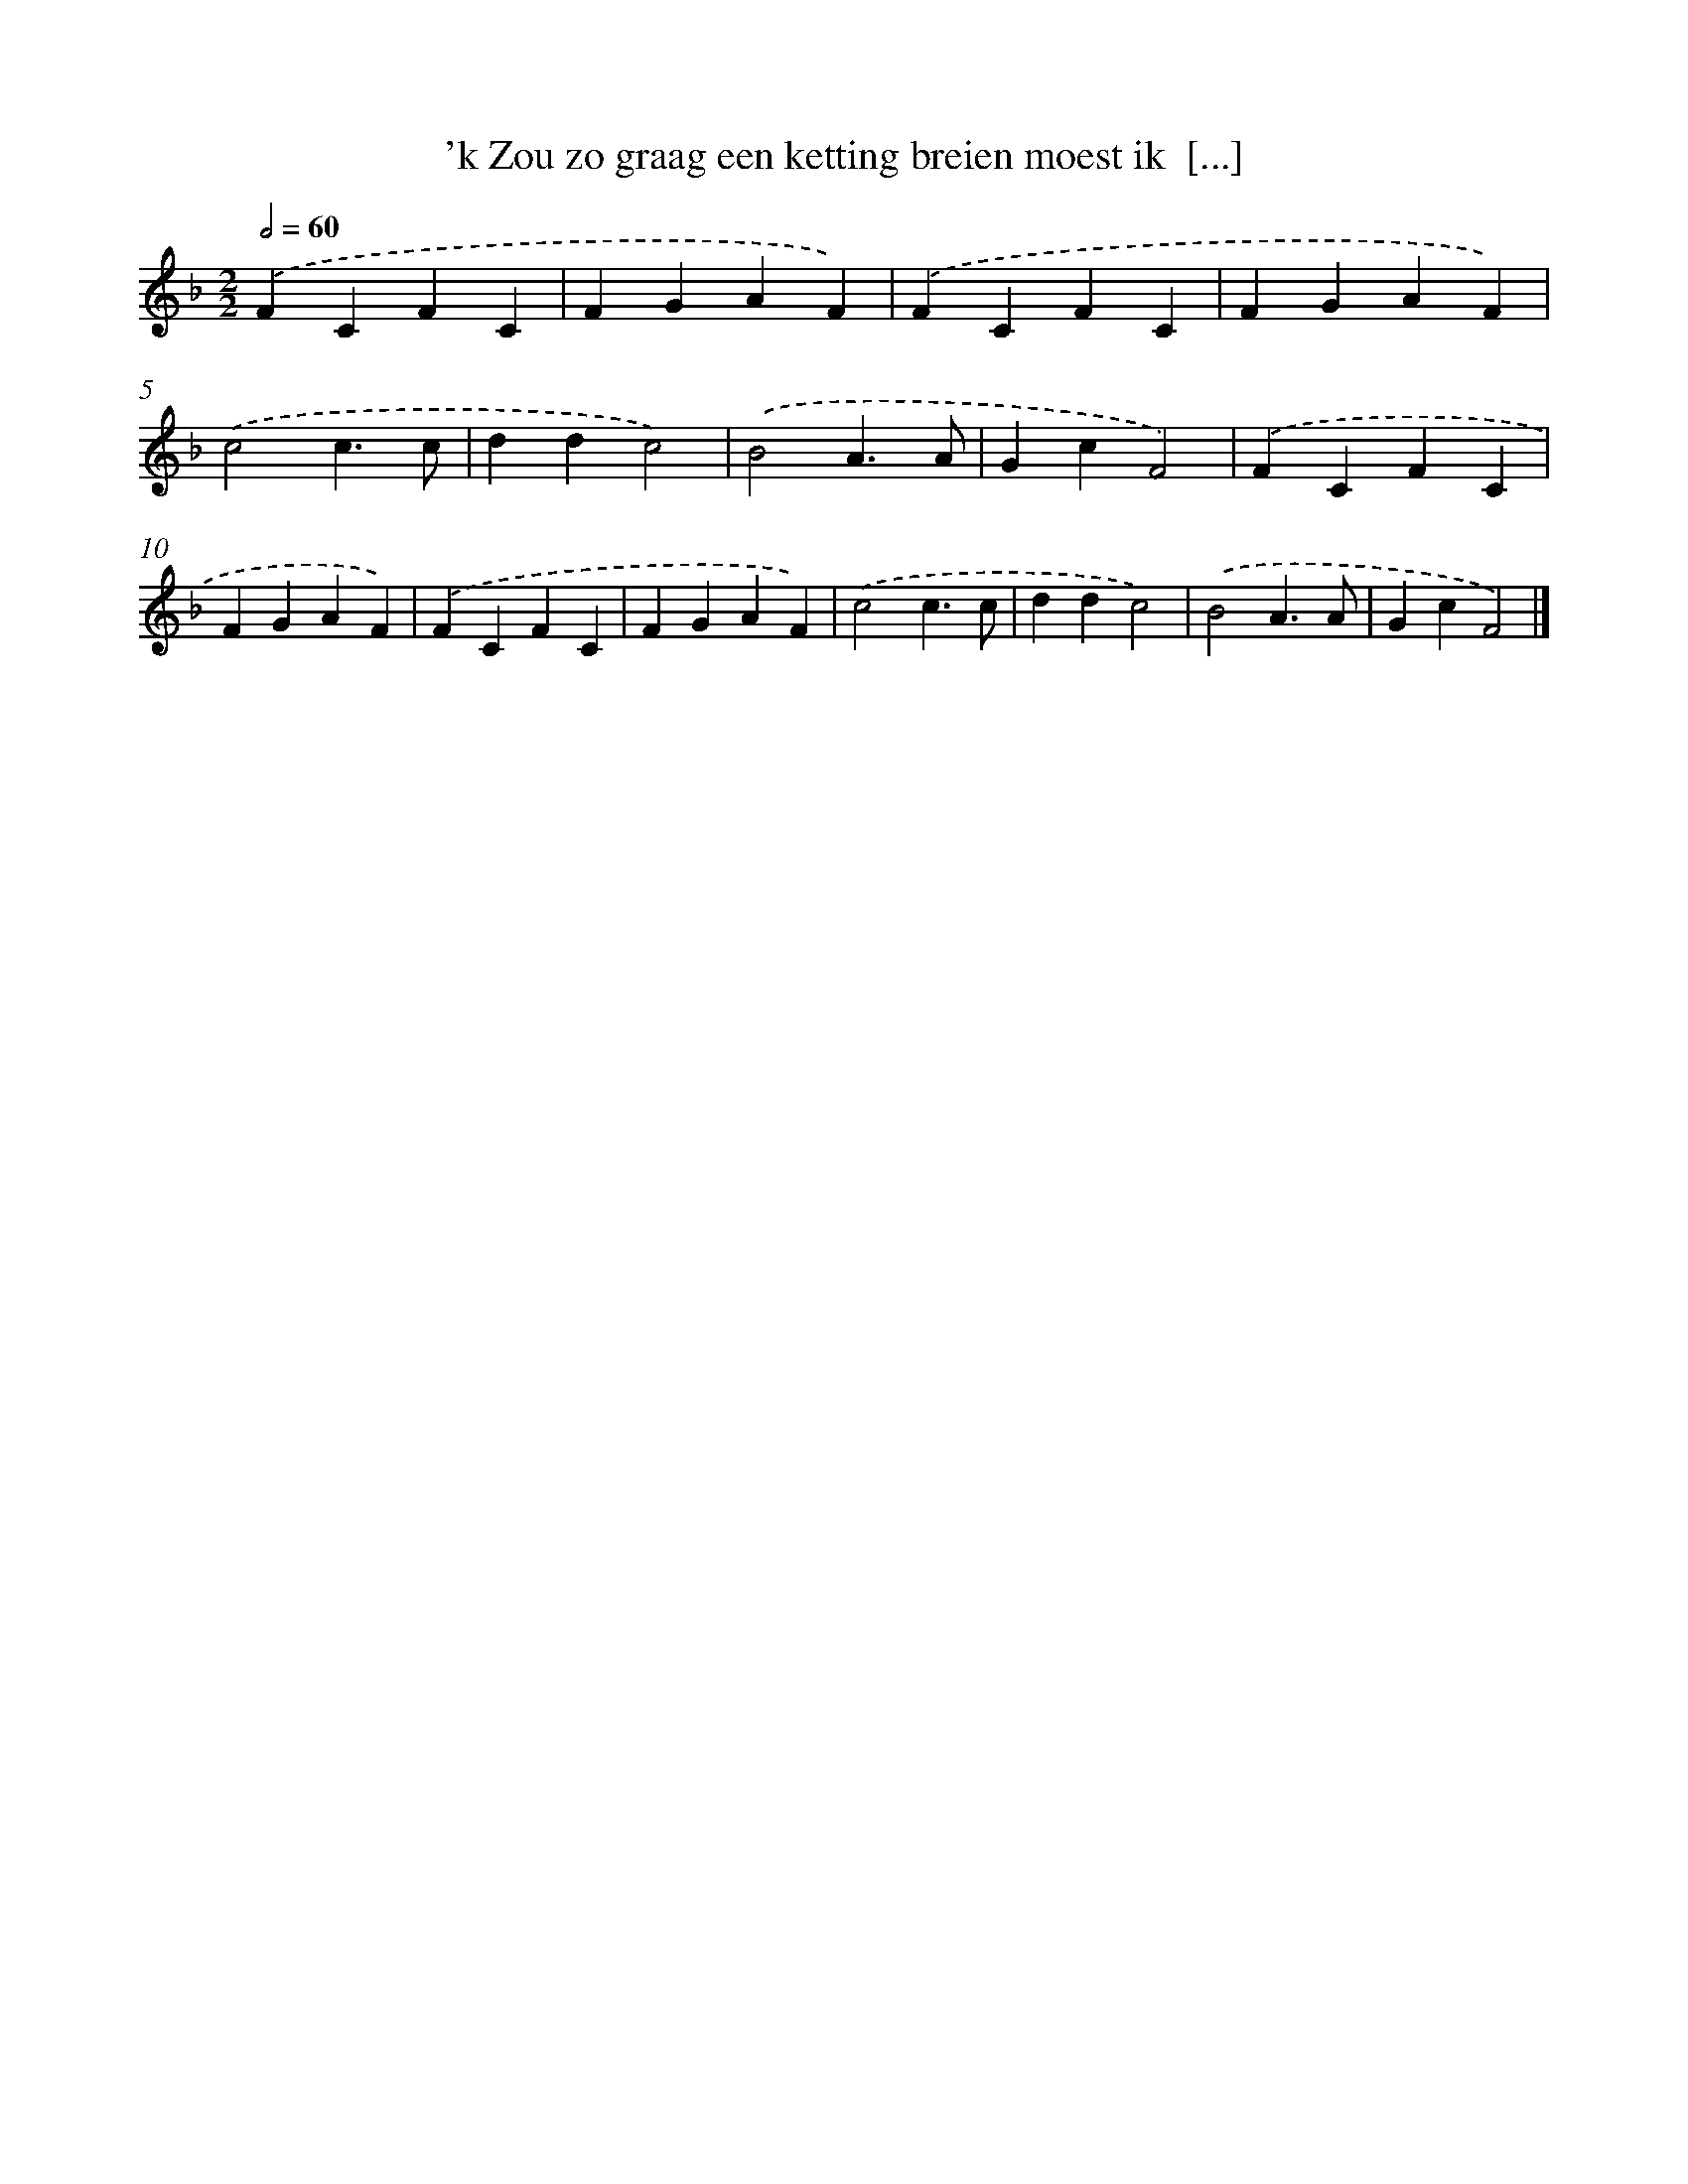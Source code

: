 X: 12993
T: 'k Zou zo graag een ketting breien moest ik  [...]
%%abc-version 2.0
%%abcx-abcm2ps-target-version 5.9.1 (29 Sep 2008)
%%abc-creator hum2abc beta
%%abcx-conversion-date 2018/11/01 14:37:30
%%humdrum-veritas 1405647739
%%humdrum-veritas-data 3990613896
%%continueall 1
%%barnumbers 0
L: 1/4
M: 2/2
Q: 1/2=60
K: F clef=treble
.('FCFC |
FGAF) |
.('FCFC |
FGAF) |
.('c2c3/c/ |
ddc2) |
.('B2A3/A/ |
GcF2) |
.('FCFC |
FGAF) |
.('FCFC |
FGAF) |
.('c2c3/c/ |
ddc2) |
.('B2A3/A/ |
GcF2) |]
